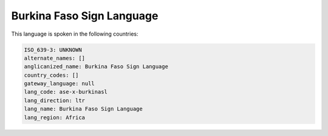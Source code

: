 .. _ase-x-burkinasl:

Burkina Faso Sign Language
==========================

This language is spoken in the following countries:


.. code-block:: yaml

    ISO_639-3: UNKNOWN
    alternate_names: []
    anglicanized_name: Burkina Faso Sign Language
    country_codes: []
    gateway_language: null
    lang_code: ase-x-burkinasl
    lang_direction: ltr
    lang_name: Burkina Faso Sign Language
    lang_region: Africa
    
